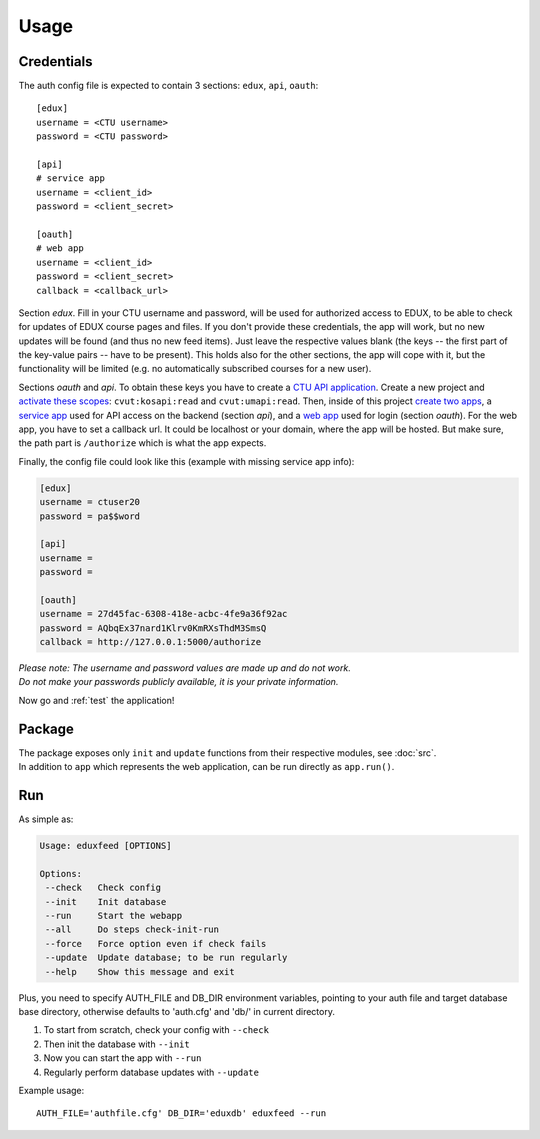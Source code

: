 Usage
=====

.. _auth:

Credentials
-----------

The auth config file is expected to contain 3 sections: ``edux``, ``api``, ``oauth``::

    [edux]
    username = <CTU username>
    password = <CTU password>

    [api]
    # service app
    username = <client_id>
    password = <client_secret>

    [oauth]
    # web app
    username = <client_id>
    password = <client_secret>
    callback = <callback_url>

Section *edux*. Fill in your CTU username and password, will be used for authorized access to EDUX, to be able to check for updates of EDUX course pages and files. If you don't provide these credentials, the app will work, but no new updates will be found (and thus no new feed items). Just leave the respective values blank (the keys -- the first part of the key-value pairs -- have to be present). This holds also for the other sections, the app will cope with it, but the functionality will be limited (e.g. no automatically subscribed courses for a new user).

Sections *oauth* and *api*. To obtain these keys you have to create a `CTU API application <https://auth.fit.cvut.cz/manager>`_. Create a new project and `activate these scopes <../_static/api_scopes.png>`_: ``cvut:kosapi:read`` and ``cvut:umapi:read``. Then, inside of this project `create two apps <../_static/api_apps.png>`_, a `service app <../_static/api_service.png>`_ used for API access on the backend (section *api*), and a `web app <../_static/api_webapp.png>`_ used for login (section *oauth*). For the web app, you have to set a callback url. It could be localhost or your domain, where the app will be hosted. But make sure, the path part is ``/authorize`` which is what the app expects.

Finally, the config file could look like this (example with missing service app info):

.. code-block:: none

    [edux]
    username = ctuser20
    password = pa$$word
    
    [api]
    username = 
    password = 
    
    [oauth]
    username = 27d45fac-6308-418e-acbc-4fe9a36f92ac
    password = AQbqEx37nard1Klrv0KmRXsThdM3SmsQ
    callback = http://127.0.0.1:5000/authorize

| *Please note: The username and password values are made up and do not work.*
| *Do not make your passwords publicly available, it is your private information.*

Now go and :ref:`test` the application!


Package
-------

| The package exposes only ``init`` and ``update`` functions from their respective modules, see :doc:`src`.
| In addition to ``app`` which represents the web application, can be run directly as ``app.run()``.


Run
---

As simple as:

.. code-block:: none

   Usage: eduxfeed [OPTIONS]

   Options:
    --check   Check config
    --init    Init database
    --run     Start the webapp
    --all     Do steps check-init-run
    --force   Force option even if check fails
    --update  Update database; to be run regularly
    --help    Show this message and exit

Plus, you need to specify AUTH_FILE and DB_DIR environment variables,
pointing to your auth file and target database base directory,
otherwise defaults to 'auth.cfg' and 'db/' in current directory.

#. To start from scratch, check your config with ``--check``
#. Then init the database with ``--init``
#. Now you can start the app with ``--run``
#. Regularly perform database updates with ``--update``

Example usage::

   AUTH_FILE='authfile.cfg' DB_DIR='eduxdb' eduxfeed --run
